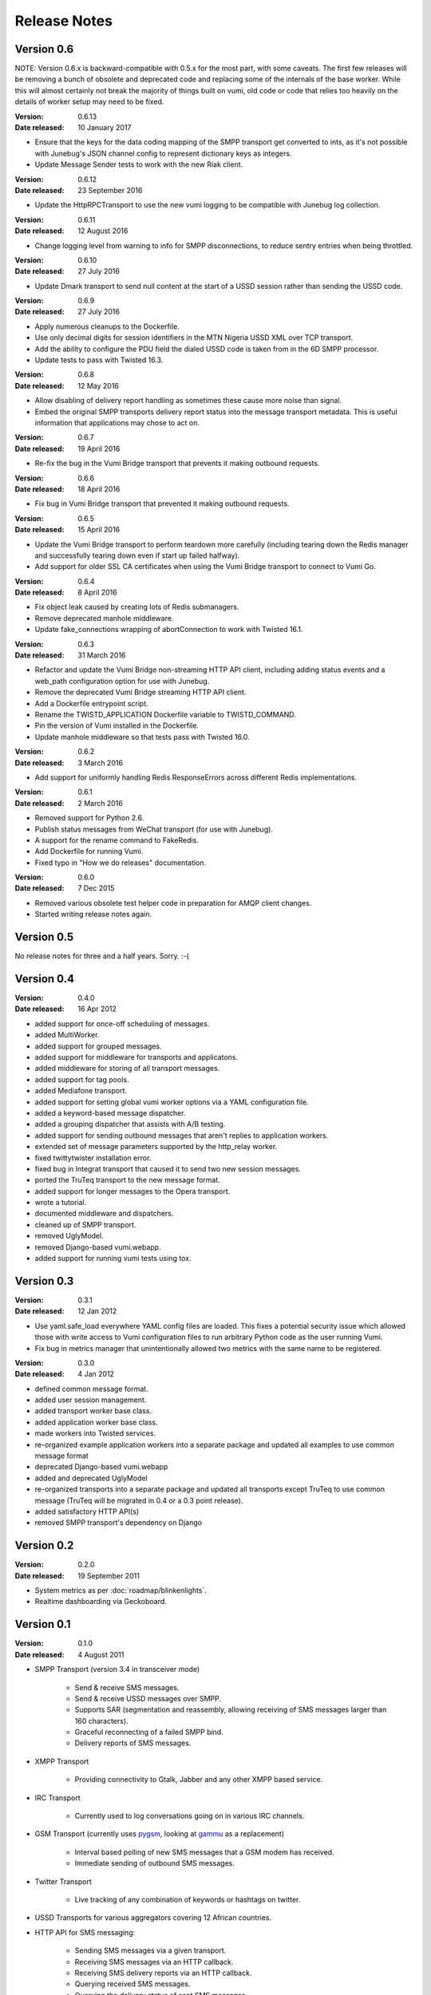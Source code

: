 Release Notes
=============

Version 0.6
-----------

NOTE: Version 0.6.x is backward-compatible with 0.5.x for the most part, with
some caveats. The first few releases will be removing a bunch of obsolete and
deprecated code and replacing some of the internals of the base worker. While
this will almost certainly not break the majority of things built on vumi, old
code or code that relies too heavily on the details of worker setup may need to
be fixed.

:Version: 0.6.13
:Date released: 10 January 2017

* Ensure that the keys for the data coding mapping of the SMPP transport get
  converted to ints, as it's not possible with Junebug's JSON channel config to
  represent dictionary keys as integers.
* Update Message Sender tests to work with the new Riak client.

:Version: 0.6.12
:Date released: 23 September 2016

* Update the HttpRPCTransport to use the new vumi logging to be compatible with
  Junebug log collection.

:Version: 0.6.11
:Date released: 12 August 2016

* Change logging level from warning to info for SMPP disconnections, to reduce
  sentry entries when being throttled.

:Version: 0.6.10
:Date released: 27 July 2016

* Update Dmark transport to send null content at the start of a USSD session
  rather than sending the USSD code.

:Version: 0.6.9
:Date released: 27 July 2016

* Apply numerous cleanups to the Dockerfile.
* Use only decimal digits for session identifiers in the MTN Nigeria USSD
  XML over TCP transport.
* Add the ability to configure the PDU field the dialed USSD code is taken
  from in the 6D SMPP processor.
* Update tests to pass with Twisted 16.3.

:Version: 0.6.8
:Date released: 12 May 2016

* Allow disabling of delivery report handling as sometimes these cause more noise
  than signal.
* Embed the original SMPP transports delivery report status into the message
  transport metadata. This is useful information that applications may chose
  to act on.

:Version: 0.6.7
:Date released: 19 April 2016

* Re-fix the bug in the Vumi Bridge transport that prevents it making outbound
  requests.

:Version: 0.6.6
:Date released: 18 April 2016

* Fix bug in Vumi Bridge transport that prevented it making outbound requests.

:Version: 0.6.5
:Date released: 15 April 2016

* Update the Vumi Bridge transport to perform teardown more carefully (including
  tearing down the Redis manager and successfully tearing down even if start up
  failed halfway).
* Add support for older SSL CA certificates when using the Vumi Bridge
  transport to connect to Vumi Go.

:Version: 0.6.4
:Date released: 8 April 2016

* Fix object leak caused by creating lots of Redis submanagers.
* Remove deprecated manhole middleware.
* Update fake_connections wrapping of abortConnection to work with Twisted
  16.1.

:Version: 0.6.3
:Date released: 31 March 2016

* Refactor and update the Vumi Bridge non-streaming HTTP API client, including
  adding status events and a web_path configuration option for use with Junebug.
* Remove the deprecated Vumi Bridge streaming HTTP API client.
* Add a Dockerfile entrypoint script.
* Rename the TWISTD_APPLICATION Dockerfile variable to TWISTD_COMMAND.
* Pin the version of Vumi installed in the Dockerfile.
* Update manhole middleware so that tests pass with Twisted 16.0.

:Version: 0.6.2
:Date released: 3 March 2016

* Add support for uniformly handling Redis ResponseErrors across different
  Redis implementations.

:Version: 0.6.1
:Date released: 2 March 2016

* Removed support for Python 2.6.
* Publish status messages from WeChat transport (for use with Junebug).
* A support for the rename command to FakeRedis.
* Add Dockerfile for running Vumi.
* Fixed typo in "How we do releases" documentation.

:Version: 0.6.0
:Date released: 7 Dec 2015

* Removed various obsolete test helper code in preparation for AMQP client
  changes.
* Started writing release notes again.

Version 0.5
-----------

No release notes for three and a half years. Sorry. :-(

Version 0.4
-----------

:Version: 0.4.0
:Date released: 16 Apr 2012

* added support for once-off scheduling of messages.
* added MultiWorker.
* added support for grouped messages.
* added support for middleware for transports and applicatons.
* added middleware for storing of all transport messages.
* added support for tag pools.
* added Mediafone transport.
* added support for setting global vumi worker options via a YAML
  configuration file.
* added a keyword-based message dispatcher.
* added a grouping dispatcher that assists with A/B testing.
* added support for sending outbound messages that aren't replies to
  application workers.
* extended set of message parameters supported by the http_relay worker.
* fixed twittytwister installation error.
* fixed bug in Integrat transport that caused it to send two new
  session messages.
* ported the TruTeq transport to the new message format.
* added support for longer messages to the Opera transport.
* wrote a tutorial.
* documented middleware and dispatchers.
* cleaned up of SMPP transport.
* removed UglyModel.
* removed Django-based vumi.webapp.
* added support for running vumi tests using tox.


Version 0.3
-----------

:Version: 0.3.1
:Date released: 12 Jan 2012

* Use yaml.safe_load everywhere YAML config files are loaded. This
  fixes a potential security issue which allowed those with write
  access to Vumi configuration files to run arbitrary Python code as
  the user running Vumi.
* Fix bug in metrics manager that unintentionally allowed two metrics
  with the same name to be registered.

:Version: 0.3.0
:Date released: 4 Jan 2012

* defined common message format.
* added user session management.
* added transport worker base class.
* added application worker base class.
* made workers into Twisted services.
* re-organized example application workers into a separate package and
  updated all examples to use common message format
* deprecated Django-based vumi.webapp
* added and deprecated UglyModel
* re-organized transports into a separate package and updated all
  transports except TruTeq to use common message (TruTeq will be
  migrated in 0.4 or a 0.3 point release).
* added satisfactory HTTP API(s)
* removed SMPP transport's dependency on Django


Version 0.2
-----------

:Version: 0.2.0
:Date released: 19 September 2011

* System metrics as per :doc:`roadmap/blinkenlights`.
* Realtime dashboarding via Geckoboard.


Version 0.1
-----------

:Version: 0.1.0
:Date released: 4 August 2011

* SMPP Transport (version 3.4 in transceiver mode)

    * Send & receive SMS messages.
    * Send & receive USSD messages over SMPP.
    * Supports SAR (segmentation and reassembly, allowing receiving of
      SMS messages larger than 160 characters).
    * Graceful reconnecting of a failed SMPP bind.
    * Delivery reports of SMS messages.

* XMPP Transport

    * Providing connectivity to Gtalk, Jabber and any other XMPP based
      service.

* IRC Transport

    * Currently used to log conversations going on in various IRC
      channels.

* GSM Transport (currently uses `pygsm
  <http://pypi.python.org/pypi/pygsm>`_, looking at `gammu
  <http://wammu.eu>`_ as a replacement)

    * Interval based polling of new SMS messages that a GSM modem has
      received.
    * Immediate sending of outbound SMS messages.

* Twitter Transport

    * Live tracking of any combination of keywords or hashtags on
      twitter.

* USSD Transports for various aggregators covering 12 African
  countries.
* HTTP API for SMS messaging:

    * Sending SMS messages via a given transport.
    * Receiving SMS messages via an HTTP callback.
    * Receiving SMS delivery reports via an HTTP callback.
    * Querying received SMS messages.
    * Querying the delivery status of sent SMS messages.
